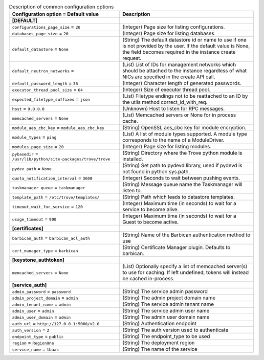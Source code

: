 ..
    Warning: Do not edit this file. It is automatically generated from the
    software project's code and your changes will be overwritten.

    The tool to generate this file lives in openstack-doc-tools repository.

    Please make any changes needed in the code, then run the
    autogenerate-config-doc tool from the openstack-doc-tools repository, or
    ask for help on the documentation mailing list, IRC channel or meeting.

.. _trove-common:

.. list-table:: Description of common configuration options
   :header-rows: 1
   :class: config-ref-table

   * - Configuration option = Default value
     - Description
   * - **[DEFAULT]**
     -
   * - ``configurations_page_size`` = ``20``
     - (Integer) Page size for listing configurations.
   * - ``databases_page_size`` = ``20``
     - (Integer) Page size for listing databases.
   * - ``default_datastore`` = ``None``
     - (String) The default datastore id or name to use if one is not provided by the user. If the default value is None, the field becomes required in the instance create request.
   * - ``default_neutron_networks`` =
     - (List) List of IDs for management networks which should be attached to the instance regardless of what NICs are specified in the create API call.
   * - ``default_password_length`` = ``36``
     - (Integer) Character length of generated passwords.
   * - ``executor_thread_pool_size`` = ``64``
     - (Integer) Size of executor thread pool.
   * - ``expected_filetype_suffixes`` = ``json``
     - (List) Filetype endings not to be reattached to an ID by the utils method correct_id_with_req.
   * - ``host`` = ``0.0.0.0``
     - (Unknown) Host to listen for RPC messages.
   * - ``memcached_servers`` = ``None``
     - (List) Memcached servers or None for in process cache.
   * - ``module_aes_cbc_key`` = ``module_aes_cbc_key``
     - (String) OpenSSL aes_cbc key for module encryption.
   * - ``module_types`` = ``ping``
     - (List) A list of module types supported. A module type corresponds to the name of a ModuleDriver.
   * - ``modules_page_size`` = ``20``
     - (Integer) Page size for listing modules.
   * - ``pybasedir`` = ``/usr/lib/python/site-packages/trove/trove``
     - (String) Directory where the Trove python module is installed.
   * - ``pydev_path`` = ``None``
     - (String) Set path to pydevd library, used if pydevd is not found in python sys.path.
   * - ``quota_notification_interval`` = ``3600``
     - (Integer) Seconds to wait between pushing events.
   * - ``taskmanager_queue`` = ``taskmanager``
     - (String) Message queue name the Taskmanager will listen to.
   * - ``template_path`` = ``/etc/trove/templates/``
     - (String) Path which leads to datastore templates.
   * - ``timeout_wait_for_service`` = ``120``
     - (Integer) Maximum time (in seconds) to wait for a service to become alive.
   * - ``usage_timeout`` = ``900``
     - (Integer) Maximum time (in seconds) to wait for a Guest to become active.
   * - **[certificates]**
     -
   * - ``barbican_auth`` = ``barbican_acl_auth``
     - (String) Name of the Barbican authentication method to use
   * - ``cert_manager_type`` = ``barbican``
     - (String) Certificate Manager plugin. Defaults to barbican.
   * - **[keystone_authtoken]**
     -
   * - ``memcached_servers`` = ``None``
     - (List) Optionally specify a list of memcached server(s) to use for caching. If left undefined, tokens will instead be cached in-process.
   * - **[service_auth]**
     -
   * - ``admin_password`` = ``password``
     - (String) The service admin password
   * - ``admin_project_domain`` = ``admin``
     - (String) The admin project domain name
   * - ``admin_tenant_name`` = ``admin``
     - (String) The service admin tenant name
   * - ``admin_user`` = ``admin``
     - (String) The service admin user name
   * - ``admin_user_domain`` = ``admin``
     - (String) The admin user domain name
   * - ``auth_url`` = ``http://127.0.0.1:5000/v2.0``
     - (String) Authentication endpoint
   * - ``auth_version`` = ``2``
     - (String) The auth version used to authenticate
   * - ``endpoint_type`` = ``public``
     - (String) The endpoint_type to be used
   * - ``region`` = ``RegionOne``
     - (String) The deployment region
   * - ``service_name`` = ``lbaas``
     - (String) The name of the service
